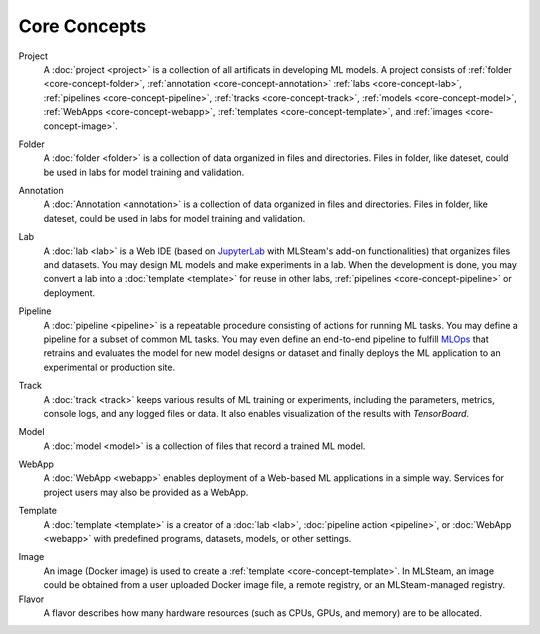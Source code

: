 ###################
Core Concepts
###################

Project
    A :doc:`project <project>` is a collection of all artificats in developing ML models.
    A project consists of :ref:`folder <core-concept-folder>`,
    :ref:`annotation <core-concept-annotation>`
    :ref:`labs <core-concept-lab>`,
    :ref:`pipelines <core-concept-pipeline>`,
    :ref:`tracks <core-concept-track>`,
    :ref:`models <core-concept-model>`,
    :ref:`WebApps <core-concept-webapp>`,
    :ref:`templates <core-concept-template>`, and
    :ref:`images <core-concept-image>`.

.. _core-concept-folder:

Folder
    A :doc:`folder <folder>` is a collection of data organized in files and directories.
    Files in folder, like dateset, could be used in labs for model training and validation.

.. _core-concept-annotation:

Annotation
    A :doc:`Annotation <annotation>` is a collection of data organized in files and directories.
    Files in folder, like dateset, could be used in labs for model training and validation.

.. _core-concept-lab:

Lab
    A :doc:`lab <lab>` is a Web IDE (based on `JupyterLab <https://jupyter.org/>`_ with MLSteam's add-on functionalities) that organizes files and datasets.
    You may design ML models and make experiments in a lab.
    When the development is done, you may convert a lab into a :doc:`template <template>`
    for reuse in other labs, :ref:`pipelines <core-concept-pipeline>` or deployment.

.. _core-concept-pipeline:

Pipeline
    A :doc:`pipeline <pipeline>` is a repeatable procedure consisting of actions for running ML tasks.
    You may define a pipeline for a subset of common ML tasks.
    You may even define an end-to-end pipeline to fulfill `MLOps <https://en.wikipedia.org/wiki/MLOps>`_ that
    retrains and evaluates the model for new model designs or dataset
    and finally deploys the ML application to an experimental or production site.

.. _core-concept-track:

Track
    A :doc:`track <track>` keeps various results of ML training or experiments,
    including the parameters, metrics, console logs, and any logged files or data.
    It also enables visualization of the results with *TensorBoard*.

.. _core-concept-model:

Model
    A :doc:`model <model>` is a collection of files that record a trained ML model.

.. _core-concept-webapp:

WebApp
    A :doc:`WebApp <webapp>` enables deployment of a Web-based ML applications in a simple way.
    Services for project users may also be provided as a WebApp.

.. _core-concept-template:

Template
    A :doc:`template <template>` is a creator of a
    :doc:`lab <lab>`, :doc:`pipeline action <pipeline>`, or :doc:`WebApp <webapp>`
    with predefined programs, datasets, models, or other settings.

.. _core-concept-image:

Image
    An image (Docker image) is used to create a :ref:`template <core-concept-template>`.
    In MLSteam, an image could be obtained from a user uploaded Docker image file,
    a remote registry, or an MLSteam-managed registry.

Flavor
    A flavor describes how many hardware resources (such as CPUs, GPUs, and memory) are to be allocated.
